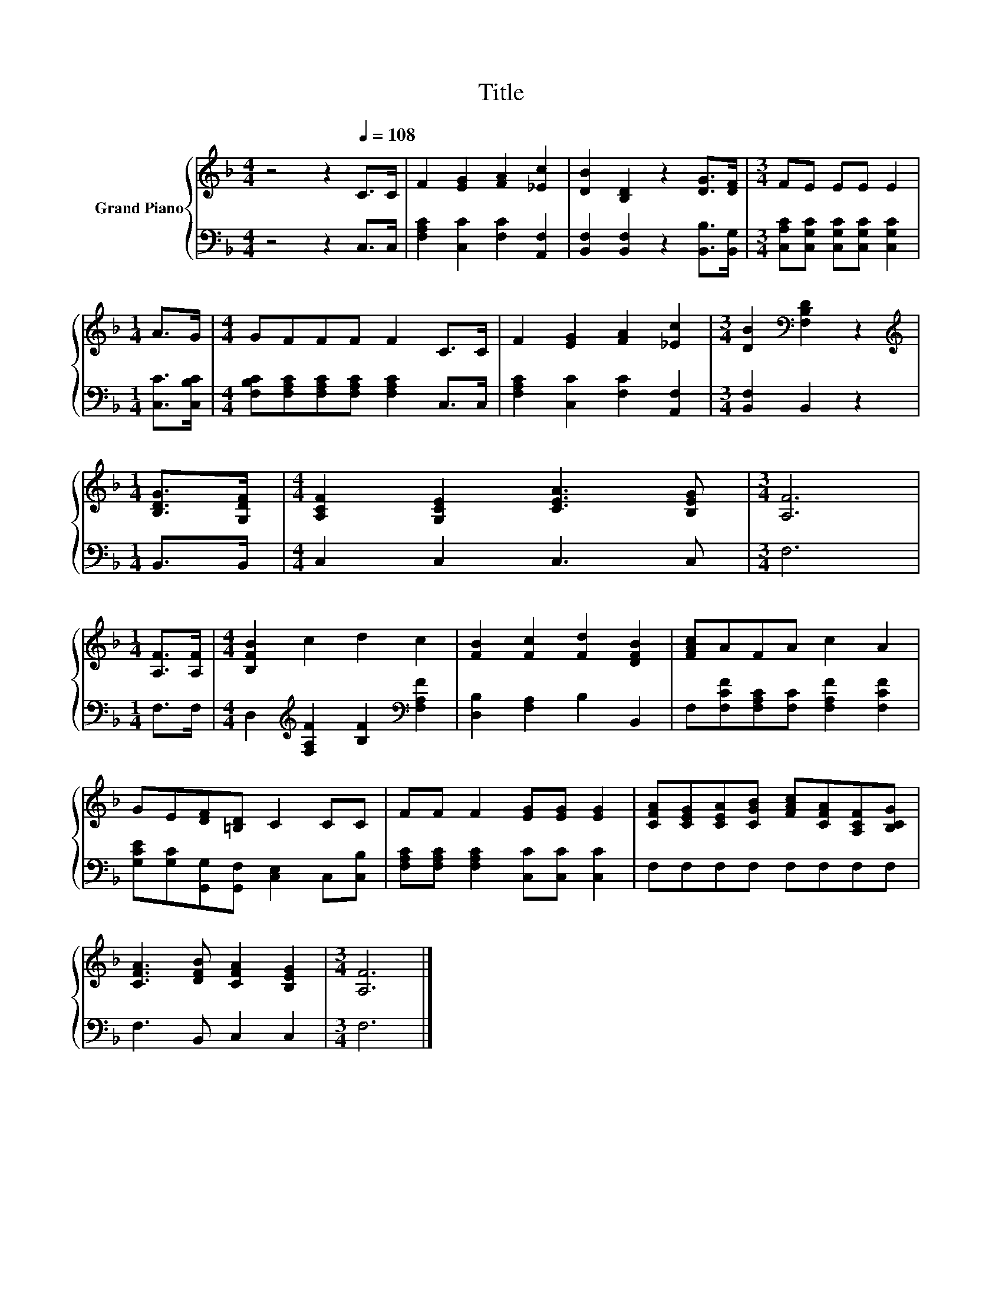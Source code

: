 X:1
T:Title
%%score { 1 | 2 }
L:1/8
M:4/4
K:F
V:1 treble nm="Grand Piano"
V:2 bass 
V:1
 z4 z2[Q:1/4=108] C>C | F2 [EG]2 [FA]2 [_Ec]2 | [DB]2 [B,D]2 z2 [DG]>[DF] |[M:3/4] FE EE E2 | %4
[M:1/4] A>G |[M:4/4] GFFF F2 C>C | F2 [EG]2 [FA]2 [_Ec]2 |[M:3/4] [DB]2[K:bass] [F,B,D]2 z2 | %8
[M:1/4][K:treble] [B,DG]>[G,DF] |[M:4/4] [A,CF]2 [G,CE]2 [CEA]3 [B,EG] |[M:3/4] [A,F]6 | %11
[M:1/4] [A,F]>[A,F] |[M:4/4] [B,FB]2 c2 d2 c2 | [FB]2 [Fc]2 [Fd]2 [DFB]2 | [FAc]AFA c2 A2 | %15
 GE[DF][=B,D] C2 CC | FF F2 [EG][EG] [EG]2 | [CFA][CEG][CEA][CGB] [FAc][CFA][A,CF][B,CG] | %18
 [CFA]3 [DFB] [CFA]2 [B,EG]2 |[M:3/4] [A,F]6 |] %20
V:2
 z4 z2 C,>C, | [F,A,C]2 [C,C]2 [F,C]2 [A,,F,]2 | [B,,F,]2 [B,,F,]2 z2 [B,,B,]>[B,,G,] | %3
[M:3/4] [C,A,C][C,G,C] [C,G,C][C,G,C] [C,G,C]2 |[M:1/4] [C,C]>[C,B,C] | %5
[M:4/4] [F,B,C][F,A,C][F,A,C][F,A,C] [F,A,C]2 C,>C, | [F,A,C]2 [C,C]2 [F,C]2 [A,,F,]2 | %7
[M:3/4] [B,,F,]2 B,,2 z2 |[M:1/4] B,,>B,, |[M:4/4] C,2 C,2 C,3 C, |[M:3/4] F,6 |[M:1/4] F,>F, | %12
[M:4/4] D,2[K:treble] [F,A,F]2 [B,F]2[K:bass] [F,A,F]2 | [D,B,]2 [F,A,]2 B,2 B,,2 | %14
 F,[F,CF][F,A,C][F,C] [F,A,F]2 [F,CF]2 | [G,CE][G,C][G,,G,][G,,F,] [C,E,]2 C,[C,B,] | %16
 [F,A,C][F,A,C] [F,A,C]2 [C,C][C,C] [C,C]2 | F,F,F,F, F,F,F,F, | F,3 B,, C,2 C,2 |[M:3/4] F,6 |] %20

